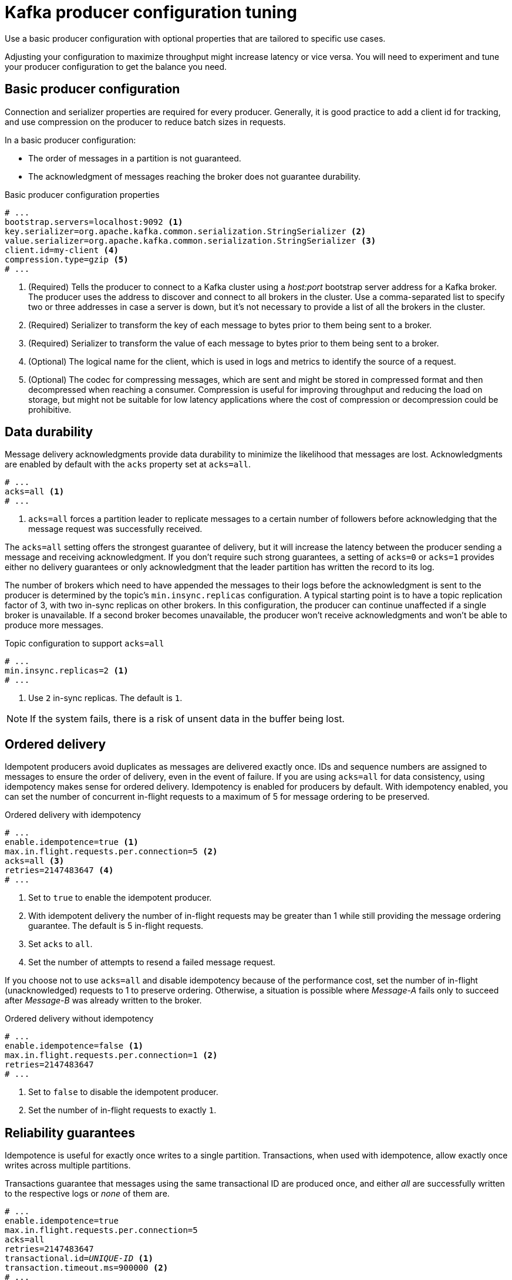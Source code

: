 // This module is included in the following files:
//
// assembly-tuning-config.adoc

[id='con-producer-config-properties-{context}']
= Kafka producer configuration tuning

[role="_abstract"]
Use a basic producer configuration with optional properties that are tailored to specific use cases.

Adjusting your configuration to maximize throughput might increase latency or vice versa.
You will need to experiment and tune your producer configuration to get the balance you need.

== Basic producer configuration

Connection and serializer properties are required for every producer.
Generally, it is good practice to add a client id for tracking,
and use compression on the producer to reduce batch sizes in requests.

In a basic producer configuration:

* The order of messages in a partition is not guaranteed.
* The acknowledgment of messages reaching the broker does not guarantee durability.

.Basic producer configuration properties
[source,env]
----
# ...
bootstrap.servers=localhost:9092 <1>
key.serializer=org.apache.kafka.common.serialization.StringSerializer <2>
value.serializer=org.apache.kafka.common.serialization.StringSerializer <3>
client.id=my-client <4>
compression.type=gzip <5>
# ...
----
<1> (Required) Tells the producer to connect to a Kafka cluster using a _host:port_ bootstrap server address for a Kafka broker.
The producer uses the address to discover and connect to all brokers in the cluster.
Use a comma-separated list to specify two or three addresses in case a server is down, but it’s not necessary to provide a list of all the brokers in the cluster.
<2> (Required) Serializer to transform the key of each message to bytes prior to them being sent to a broker.
<3> (Required) Serializer to transform the value of each message to bytes prior to them being sent to a broker.
<4> (Optional) The logical name for the client, which is used in logs and metrics to identify the source of a request.
<5> (Optional) The codec for compressing messages, which are sent and might be stored in compressed format and then decompressed when reaching a consumer.
Compression is useful for improving throughput and reducing the load on storage, but might not be suitable for low latency applications where the cost of compression or decompression could be prohibitive.

== Data durability

Message delivery acknowledgments provide data durability to minimize the likelihood that messages are lost.
Acknowledgments are enabled by default with the `acks` property set at `acks=all`.

[source,env]
----
# ...
acks=all <1>
# ...
----

<1> `acks=all` forces a partition leader to replicate messages to a certain number of followers before
acknowledging that the message request was successfully received.

The `acks=all` setting offers the strongest guarantee of delivery, but it will increase the latency between the producer sending a message and receiving acknowledgment.
If you don't require such strong guarantees, a setting of `acks=0` or `acks=1` provides either no delivery guarantees or only acknowledgment that the leader partition has written the record to its log.

The number of brokers which need to have appended the messages to their logs before the acknowledgment is sent to the producer is determined by the topic's `min.insync.replicas` configuration.
A typical starting point is to have a topic replication factor of 3, with two in-sync replicas on other brokers.
In this configuration, the producer can continue unaffected if a single broker is unavailable.
If a second broker becomes unavailable, the producer won’t receive acknowledgments and won’t be able to produce more messages.

.Topic configuration to support `acks=all`
[source,env]
----
# ...
min.insync.replicas=2 <1>
# ...
----
<1> Use `2` in-sync replicas. The default is `1`.

NOTE: If the system fails, there is a risk of unsent data in the buffer being lost.

== Ordered delivery

Idempotent producers avoid duplicates as messages are delivered exactly once.
IDs and sequence numbers are assigned to messages to ensure the order of delivery, even in the event of failure.
If you are using `acks=all` for data consistency, using idempotency makes sense for ordered delivery.
Idempotency is enabled for producers by default.
With idempotency enabled, you can set the number of concurrent in-flight requests to a maximum of 5 for message ordering to be preserved.

.Ordered delivery with idempotency
[source,env]
----
# ...
enable.idempotence=true <1>
max.in.flight.requests.per.connection=5 <2>
acks=all <3>
retries=2147483647 <4>
# ...
----
<1> Set to `true` to enable the idempotent producer.
<2> With idempotent delivery the number of in-flight requests may be greater than 1 while still providing the message ordering guarantee. The default is 5 in-flight requests.
<3> Set `acks` to `all`.
<4> Set the number of attempts to resend a failed message request.

If you choose not to use `acks=all` and disable idempotency because of the performance cost,
set the number of in-flight (unacknowledged) requests to 1 to preserve ordering.
Otherwise, a situation is possible where _Message-A_ fails only to succeed after _Message-B_ was already written to the broker.

.Ordered delivery without idempotency
[source,env]
----
# ...
enable.idempotence=false <1>
max.in.flight.requests.per.connection=1 <2>
retries=2147483647
# ...
----
<1> Set to `false` to disable the idempotent producer.
<2> Set the number of in-flight requests to exactly `1`.

== Reliability guarantees

Idempotence is useful for exactly once writes to a single partition.
Transactions, when used with idempotence, allow exactly once writes across multiple partitions.

Transactions guarantee that messages using the same transactional ID are produced once,
and either _all_ are successfully written to the respective logs or _none_ of them are.

[source,env,subs="+quotes"]
----
# ...
enable.idempotence=true
max.in.flight.requests.per.connection=5
acks=all
retries=2147483647
transactional.id=_UNIQUE-ID_ <1>
transaction.timeout.ms=900000 <2>
# ...
----
<1> Specify a unique transactional ID.
<2> Set the maximum allowed time for transactions in milliseconds before a timeout error is returned.
The default is `900000` or 15 minutes.

The choice of `transactional.id` is important in order that the transactional guarantee is maintained.
Each transactional id should be used for a unique set of topic partitions.
For example, this can be achieved using an external mapping of topic partition names to transactional ids,
or by computing the transactional id from the topic partition names using a function that avoids collisions.

[id='con-producer-config-properties-throughput-{context}']
== Optimizing producers for throughput and latency

Usually, the requirement of a system is to satisfy a particular throughput target for a proportion of messages within a given latency.
For example, targeting 500,000 messages per second with 95% of messages being acknowledged within 2 seconds.

It’s likely that the messaging semantics (message ordering and durability) of your producer are defined by the requirements for your application.
For instance, it’s possible that you don’t have the option of using `acks=0` or `acks=1` without breaking some important property or guarantee provided by your application.

Broker restarts have a significant impact on high percentile statistics.
For example, over a long period the 99th percentile latency is dominated by behavior around broker restarts.
This is worth considering when designing benchmarks or comparing performance numbers from benchmarking with performance numbers seen in production.

Depending on your objective, Kafka offers a number of configuration parameters and techniques for tuning producer performance for throughput and latency.

Message batching (`linger.ms` and `batch.size`)::
Message batching delays sending messages in the hope that more messages destined for the same broker will be sent,
allowing them to be batched into a single produce request.
Batching is a compromise between higher latency in return for higher throughput.
Time-based batching is configured using `linger.ms`, and size-based batching is configured using `batch.size`.

Compression (`compression.type`)::
Message compression adds latency in the producer (CPU time spent compressing the messages),
but makes requests (and potentially disk writes) smaller, which can increase throughput.
Whether compression is worthwhile, and the best compression to use, will depend on the messages being sent.
Compression happens on the thread which calls `KafkaProducer.send()`,
so if the latency of this method matters for your application you should consider using more threads.

Pipelining (`max.in.flight.requests.per.connection`)::
Pipelining means sending more requests before the response to a previous request has been received.
In general more pipelining means better throughput, up to a threshold at which other effects,
such as worse batching, start to counteract the effect on throughput.

.Lowering latency

When your application calls `KafkaProducer.send()` the messages are:

* Processed by any interceptors
* Serialized
* Assigned to a partition
* Compressed
* Added to a batch of messages in a per-partition queue

At which point the `send()` method returns.
So the time `send()` is blocked is determined by:

* The time spent in the interceptors, serializers and partitioner
* The compression algorithm used
* The time spent waiting for a buffer to use for compression

Batches will remain in the queue until one of the following occurs:

* The batch is full (according to `batch.size`)
* The delay introduced by `linger.ms` has passed
* The sender is about to send message batches for other partitions to the same broker, and it is possible to add this batch too
* The producer is being flushed or closed

Look at the configuration for batching and buffering to mitigate the impact of `send()` blocking on latency.

[source,env]
----
# ...
linger.ms=100 <1>
batch.size=16384 <2>
buffer.memory=33554432 <3>
# ...
----
<1> The `linger` property adds a delay in milliseconds so that larger batches of messages are accumulated and sent in a request. The default is `0'.`
<2> If a maximum `batch.size` in bytes is used, a request is sent when the maximum is reached, or messages have been queued for longer than `linger.ms` (whichever comes sooner).
Adding the delay allows batches to accumulate messages up to the batch size.
<3> The buffer size must be at least as big as the batch size, and be able to accommodate buffering, compression and in-flight requests.

.Increasing throughput

Improve throughput of your message requests by adjusting the maximum time to wait before a message is delivered and completes a send request.

You can also direct messages to a specified partition by writing a custom partitioner to replace the default.

[source,env]
----
# ...
delivery.timeout.ms=120000 <1>
partitioner.class=my-custom-partitioner <2>

# ...
----
<1> The maximum time in milliseconds to wait for a complete send request. You can set the value to `MAX_LONG` to delegate to Kafka an indefinite number of retries.
The default is `120000` or 2 minutes.
<2> Specify the class name of the custom partitioner.
